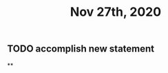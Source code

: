 #+TITLE: Nov 27th, 2020

** TODO accomplish new statement
:PROPERTIES:
:todo: 1606447474015
:END:
**
